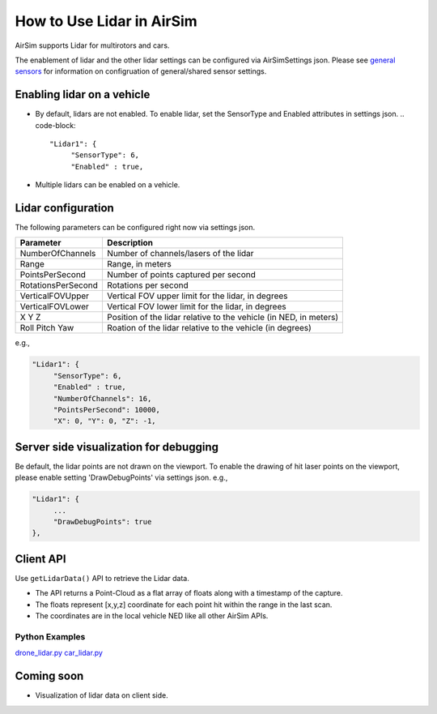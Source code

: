 
How to Use Lidar in AirSim
==========================

AirSim supports Lidar for multirotors and cars. 

The enablement of lidar and the other lidar settings can be configured via AirSimSettings json.
Please see `general sensors <sensors.md>`_ for information on configruation of general/shared sensor settings.

Enabling lidar on a vehicle
---------------------------


* By default, lidars are not enabled. To enable lidar, set the SensorType and Enabled attributes in settings json.
  .. code-block::

           "Lidar1": { 
                "SensorType": 6,
                "Enabled" : true,

* Multiple lidars can be enabled on a vehicle.

Lidar configuration
-------------------

The following parameters can be configured right now via settings json.

.. list-table::
   :header-rows: 1

   * - Parameter
     - Description
   * - NumberOfChannels
     - Number of channels/lasers of the lidar
   * - Range
     - Range, in meters
   * - PointsPerSecond
     - Number of points captured per second
   * - RotationsPerSecond
     - Rotations per second
   * - VerticalFOVUpper
     - Vertical FOV upper limit for the lidar, in degrees
   * - VerticalFOVLower
     - Vertical FOV lower limit for the lidar, in degrees
   * - X Y Z
     - Position of the lidar relative to the vehicle (in NED, in meters)                     
   * - Roll Pitch Yaw
     - Roation of the lidar relative to the vehicle  (in degrees)


e.g.,

.. code-block::

           "Lidar1": { 
                "SensorType": 6,
                "Enabled" : true,
                "NumberOfChannels": 16,
                "PointsPerSecond": 10000,
                "X": 0, "Y": 0, "Z": -1,

Server side visualization for debugging
---------------------------------------

Be default, the lidar points are not drawn on the viewport. To enable the drawing of hit laser points on the viewport, please enable setting 'DrawDebugPoints' via settings json.
e.g.,

.. code-block::

           "Lidar1": { 
                ...
                "DrawDebugPoints": true
           },

Client API
----------

Use ``getLidarData()`` API to retrieve the Lidar data. 


* The API returns a Point-Cloud as a flat array of floats along with a timestamp of the capture.
* The floats represent [x,y,z] coordinate for each point hit within the range in the last scan.
* The coordinates are in the local vehicle NED like all other AirSim APIs.

Python Examples
^^^^^^^^^^^^^^^

`drone_lidar.py <../PythonClient/multirotor>`_
`car_lidar.py <../PythonClient/car>`_

Coming soon
-----------


* Visualization of lidar data on client side.
